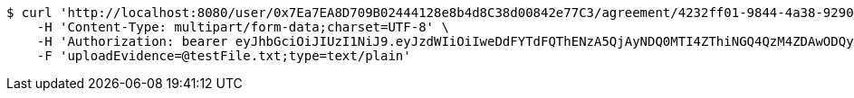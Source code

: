 [source,bash]
----
$ curl 'http://localhost:8080/user/0x7Ea7EA8D709B02444128e8b4d8C38d00842e77C3/agreement/4232ff01-9844-4a38-9290-f84c55c211d1/evidence/upload' -i -X POST \
    -H 'Content-Type: multipart/form-data;charset=UTF-8' \
    -H 'Authorization: bearer eyJhbGciOiJIUzI1NiJ9.eyJzdWIiOiIweDdFYTdFQThENzA5QjAyNDQ0MTI4ZThiNGQ4QzM4ZDAwODQyZTc3QzMiLCJleHAiOjE2MzMyMDI3MDR9.RFb8e_cwe-OpD0vHFHSTNC_GxvR22qVmLFU0843xir4' \
    -F 'uploadEvidence=@testFile.txt;type=text/plain'
----